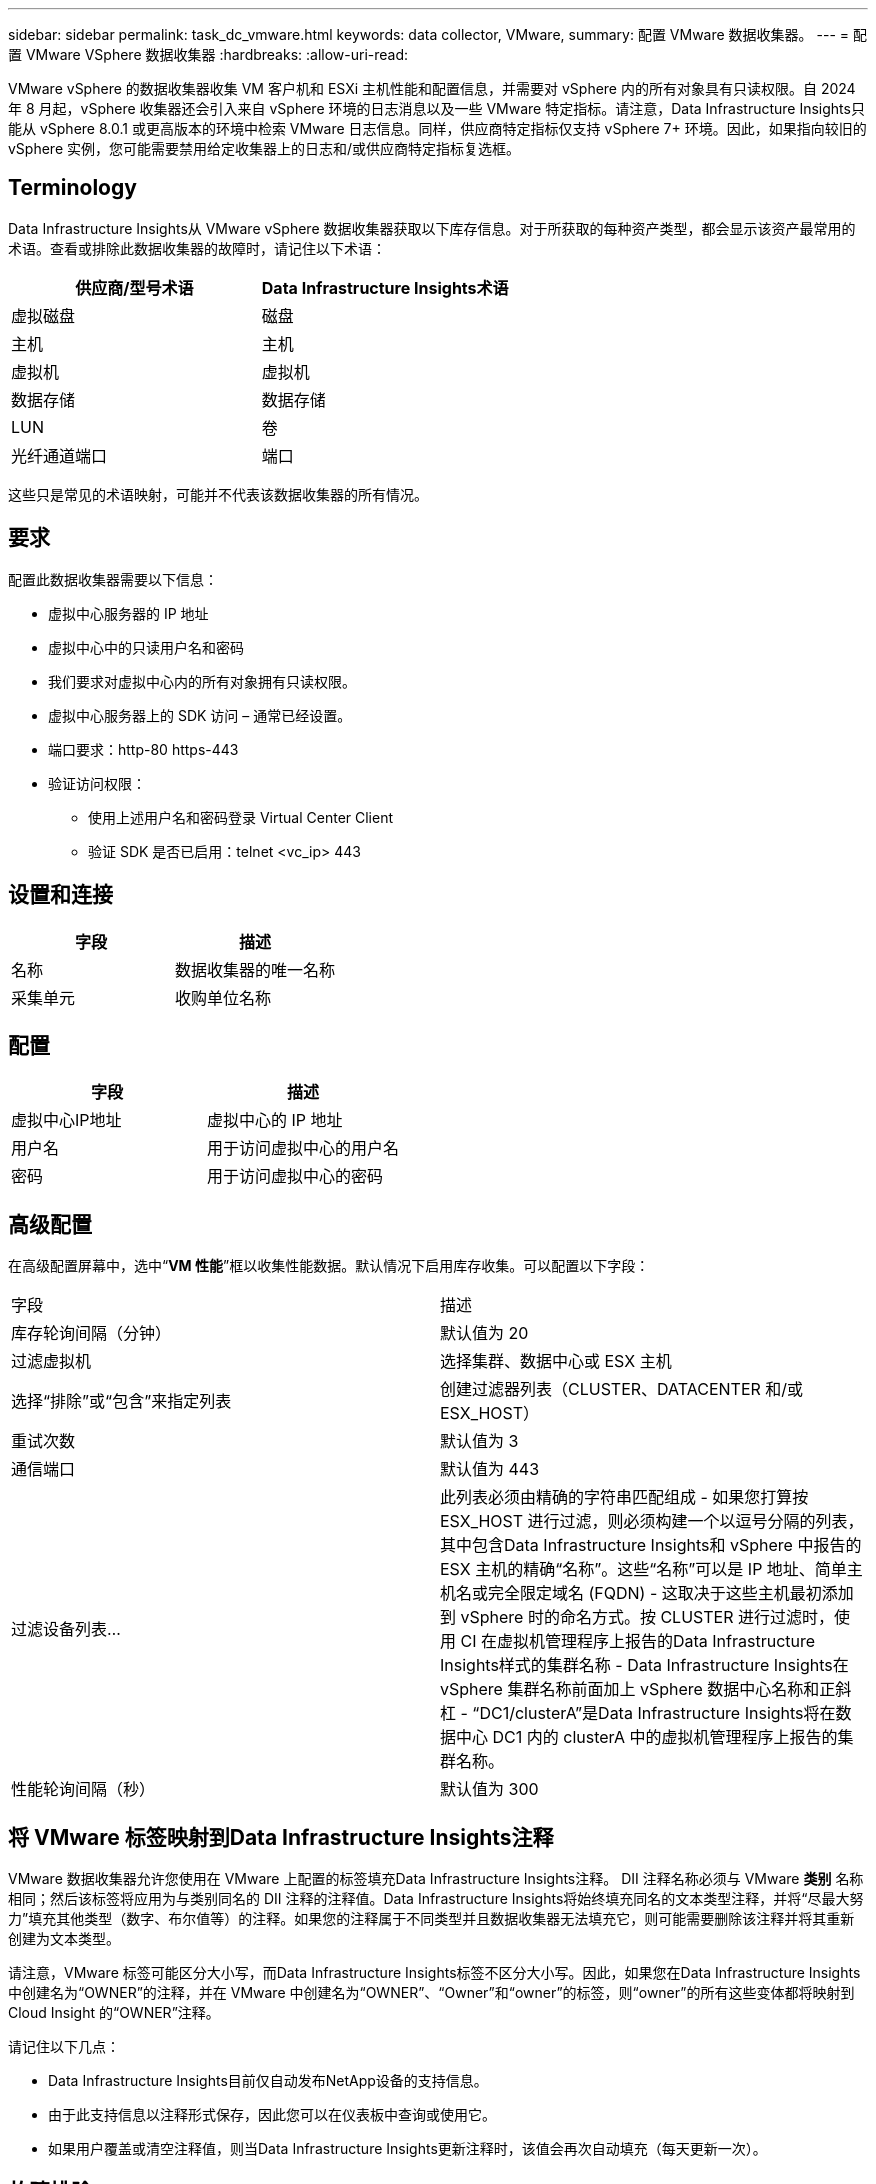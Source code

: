 ---
sidebar: sidebar 
permalink: task_dc_vmware.html 
keywords: data collector, VMware, 
summary: 配置 VMware 数据收集器。 
---
= 配置 VMware VSphere 数据收集器
:hardbreaks:
:allow-uri-read: 


[role="lead"]
VMware vSphere 的数据收集器收集 VM 客户机和 ESXi 主机性能和配置信息，并需要对 vSphere 内的所有对象具有只读权限。自 2024 年 8 月起，vSphere 收集器还会引入来自 vSphere 环境的日志消息以及一些 VMware 特定指标。请注意，Data Infrastructure Insights只能从 vSphere 8.0.1 或更高版本的环境中检索 VMware 日志信息。同样，供应商特定指标仅支持 vSphere 7+ 环境。因此，如果指向较旧的 vSphere 实例，您可能需要禁用给定收集器上的日志和/或供应商特定指标复选框。



== Terminology

Data Infrastructure Insights从 VMware vSphere 数据收集器获取以下库存信息。对于所获取的每种资产类型，都会显示该资产最常用的术语。查看或排除此数据收集器的故障时，请记住以下术语：

[cols="2*"]
|===
| 供应商/型号术语 | Data Infrastructure Insights术语 


| 虚拟磁盘 | 磁盘 


| 主机 | 主机 


| 虚拟机 | 虚拟机 


| 数据存储 | 数据存储 


| LUN | 卷 


| 光纤通道端口 | 端口 
|===
这些只是常见的术语映射，可能并不代表该数据收集器的所有情况。



== 要求

配置此数据收集器需要以下信息：

* 虚拟中心服务器的 IP 地址
* 虚拟中心中的只读用户名和密码
* 我们要求对虚拟中心内的所有对象拥有只读权限。
* 虚拟中心服务器上的 SDK 访问 – 通常已经设置。
* 端口要求：http-80 https-443
* 验证访问权限：
+
** 使用上述用户名和密码登录 Virtual Center Client
** 验证 SDK 是否已启用：telnet <vc_ip> 443






== 设置和连接

[cols="2*"]
|===
| 字段 | 描述 


| 名称 | 数据收集器的唯一名称 


| 采集单元 | 收购单位名称 
|===


== 配置

[cols="2*"]
|===
| 字段 | 描述 


| 虚拟中心IP地址 | 虚拟中心的 IP 地址 


| 用户名 | 用于访问虚拟中心的用户名 


| 密码 | 用于访问虚拟中心的密码 
|===


== 高级配置

在高级配置屏幕中，选中“*VM 性能*”框以收集性能数据。默认情况下启用库存收集。可以配置以下字段：

[cols="2*"]
|===


| 字段 | 描述 


| 库存轮询间隔（分钟） | 默认值为 20 


| 过滤虚拟机 | 选择集群、数据中心或 ESX 主机 


| 选择“排除”或“包含”来指定列表 | 创建过滤器列表（CLUSTER、DATACENTER 和/或 ESX_HOST） 


| 重试次数 | 默认值为 3 


| 通信端口 | 默认值为 443 


| 过滤设备列表... | 此列表必须由精确的字符串匹配组成 - 如果您打算按 ESX_HOST 进行过滤，则必须构建一个以逗号分隔的列表，其中包含Data Infrastructure Insights和 vSphere 中报告的 ESX 主机的精确“名称”。这些“名称”可以是 IP 地址、简单主机名或完全限定域名 (FQDN) - 这取决于这些主机最初添加到 vSphere 时的命名方式。按 CLUSTER 进行过滤时，使用 CI 在虚拟机管理程序上报告的Data Infrastructure Insights样式的集群名称 - Data Infrastructure Insights在 vSphere 集群名称前面加上 vSphere 数据中心名称和正斜杠 - “DC1/clusterA”是Data Infrastructure Insights将在数据中心 DC1 内的 clusterA 中的虚拟机管理程序上报告的集群名称。 


| 性能轮询间隔（秒） | 默认值为 300 
|===


== 将 VMware 标签映射到Data Infrastructure Insights注释

VMware 数据收集器允许您使用在 VMware 上配置的标签填充Data Infrastructure Insights注释。 DII 注释名称必须与 VMware *类别* 名称相同；然后该标签将应用为与类别同名的 DII 注释的注释值。Data Infrastructure Insights将始终填充同名的文本类型注释，并将“尽最大努力”填充其他类型（数字、布尔值等）的注释。如果您的注释属于不同类型并且数据收集器无法填充它，则可能需要删除该注释并将其重新创建为文本类型。

请注意，VMware 标签可能区分大小写，而Data Infrastructure Insights标签不区分大小写。因此，如果您在Data Infrastructure Insights中创建名为“OWNER”的注释，并在 VMware 中创建名为“OWNER”、“Owner”和“owner”的标签，则“owner”的所有这些变体都将映射到 Cloud Insight 的“OWNER”注释。

请记住以下几点：

* Data Infrastructure Insights目前仅自动发布NetApp设备的支持信息。
* 由于此支持信息以注释形式保存，因此您可以在仪表板中查询或使用它。
* 如果用户覆盖或清空注释值，则当Data Infrastructure Insights更新注释时，该值会再次自动填充（每天更新一次）。




== 故障排除

如果您在使用此数据收集器时遇到问题，请尝试以下操作：



=== 清单

[cols="2*"]
|===
| 问题： | 尝试一下： 


| 错误：用于过滤虚拟机的列表不能为空 | 如果选择“包含列表”，请列出有效的数据中心、集群或主机名来过滤虚拟机 


| 错误：无法实例化与 IP 上的 VirtualCenter 的连接 | 可能的解决方案：* 验证输入的凭据和 IP 地址。  * 尝试使用 VMware Infrastructure Client 与 Virtual Center 通信。  * 尝试使用托管对象浏览器（例如 MOB）与虚拟中心进行通信。 


| 错误：IP 处的 VirtualCenter 具有不符合 JVM 要求的证书 | 可能的解决方案：* 推荐：使用更强的（例如 1024 位）RSA 密钥为虚拟中心重新生成证书。 * 不推荐：修改 JVM java.security 配置以利用约束 jdk.certpath.disabledAlgorithms 来允许 512 位 RSA 密钥。看link:http://www.oracle.com/technetwork/java/javase/7u40-relnotes-2004172.html["JDK 7 更新 40 发行说明"] 。 


| 我看到以下消息：“VMware 8.0.1 以下版本不支持 VMware 日志包” | VMware 8.0.1 之前的版本不支持日志收集。如果您希望使用Data Infrastructure Insights中的日志收集功能，请将 VI Center Infrastructure 升级到 8.0.1 或更高版本。有关详细信息，请参阅link:https://kb.netapp.com/Cloud/ncds/nds/dii/dii_kbs/Data_Infrastructure_Insights_Brocade_data_source_fails_performance_collection_with_a_timeout_due_to_default_SNMP_configuration["知识库文章"]。 
|===
更多信息可从link:concept_requesting_support.html["支持"]页面或在link:reference_data_collector_support_matrix.html["数据收集器支持矩阵"]。
